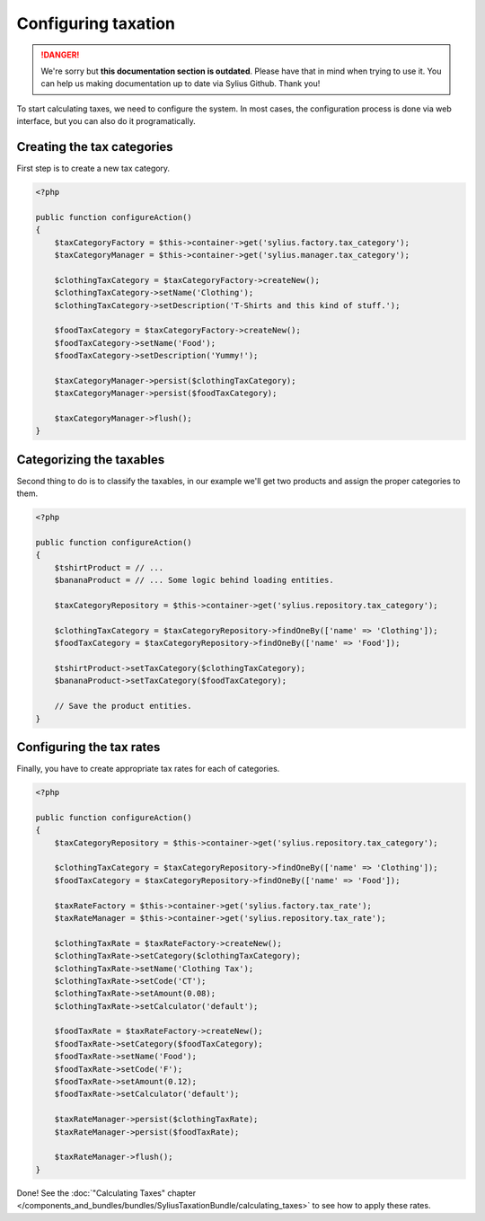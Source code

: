 .. rst-class:: outdated

Configuring taxation
====================

.. danger::

   We're sorry but **this documentation section is outdated**. Please have that in mind when trying to use it.
   You can help us making documentation up to date via Sylius Github. Thank you!

To start calculating taxes, we need to configure the system. In most cases, the configuration process is done via web interface, but you can also do it programatically.

Creating the tax categories
---------------------------

First step is to create a new tax category.

.. code-block:: php

    <?php

    public function configureAction()
    {
        $taxCategoryFactory = $this->container->get('sylius.factory.tax_category');
        $taxCategoryManager = $this->container->get('sylius.manager.tax_category');

        $clothingTaxCategory = $taxCategoryFactory->createNew();
        $clothingTaxCategory->setName('Clothing');
        $clothingTaxCategory->setDescription('T-Shirts and this kind of stuff.');

        $foodTaxCategory = $taxCategoryFactory->createNew();
        $foodTaxCategory->setName('Food');
        $foodTaxCategory->setDescription('Yummy!');

        $taxCategoryManager->persist($clothingTaxCategory);
        $taxCategoryManager->persist($foodTaxCategory);

        $taxCategoryManager->flush();
    }

Categorizing the taxables
-------------------------

Second thing to do is to classify the taxables, in our example we'll get two products and assign the proper categories to them.

.. code-block:: php

    <?php

    public function configureAction()
    {
        $tshirtProduct = // ...
        $bananaProduct = // ... Some logic behind loading entities.

        $taxCategoryRepository = $this->container->get('sylius.repository.tax_category');

        $clothingTaxCategory = $taxCategoryRepository->findOneBy(['name' => 'Clothing']);
        $foodTaxCategory = $taxCategoryRepository->findOneBy(['name' => 'Food']);

        $tshirtProduct->setTaxCategory($clothingTaxCategory);
        $bananaProduct->setTaxCategory($foodTaxCategory);

        // Save the product entities.
    }

Configuring the tax rates
-------------------------

Finally, you have to create appropriate tax rates for each of categories.

.. code-block:: php

    <?php

    public function configureAction()
    {
        $taxCategoryRepository = $this->container->get('sylius.repository.tax_category');

        $clothingTaxCategory = $taxCategoryRepository->findOneBy(['name' => 'Clothing']);
        $foodTaxCategory = $taxCategoryRepository->findOneBy(['name' => 'Food']);

        $taxRateFactory = $this->container->get('sylius.factory.tax_rate');
        $taxRateManager = $this->container->get('sylius.repository.tax_rate');

        $clothingTaxRate = $taxRateFactory->createNew();
        $clothingTaxRate->setCategory($clothingTaxCategory);
        $clothingTaxRate->setName('Clothing Tax');
        $clothingTaxRate->setCode('CT');
        $clothingTaxRate->setAmount(0.08);
        $clothingTaxRate->setCalculator('default');

        $foodTaxRate = $taxRateFactory->createNew();
        $foodTaxRate->setCategory($foodTaxCategory);
        $foodTaxRate->setName('Food');
        $foodTaxRate->setCode('F');
        $foodTaxRate->setAmount(0.12);
        $foodTaxRate->setCalculator('default');

        $taxRateManager->persist($clothingTaxRate);
        $taxRateManager->persist($foodTaxRate);

        $taxRateManager->flush();
    }


Done! See the :doc:`"Calculating Taxes" chapter </components_and_bundles/bundles/SyliusTaxationBundle/calculating_taxes>` to see how to apply these rates.
